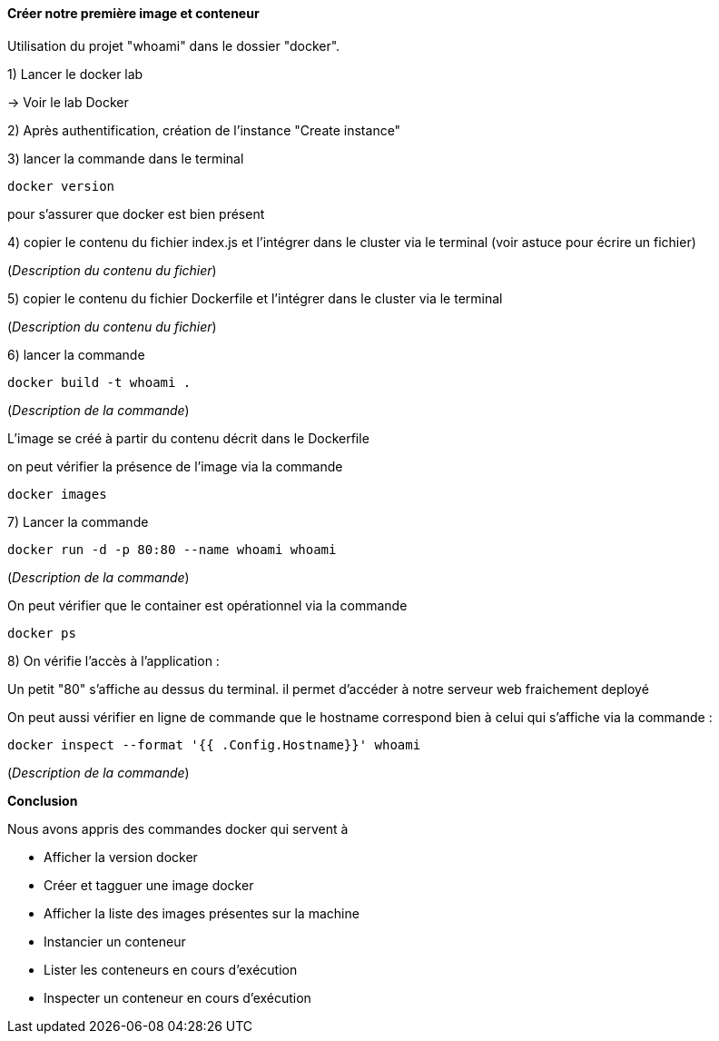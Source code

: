 ==== Créer notre première image et conteneur

Utilisation du projet "whoami" dans le dossier "docker".

1) Lancer le docker lab

-> [#pour_le_lab]#Voir le lab Docker#

2) Après authentification, création de l'instance "Create instance"

3) lancer la commande dans le terminal

[source,console]
----
docker version
----

pour s'assurer que docker est bien présent

4) copier le contenu du fichier index.js et l'intégrer dans le cluster via le terminal (voir astuce pour écrire un fichier)

(_Description du contenu du fichier_)


5) copier le contenu du fichier Dockerfile et l'intégrer dans le cluster via le terminal

(_Description du contenu du fichier_)

6) lancer la commande

[source,console]
----
docker build -t whoami . 
----

(_Description de la commande_)

L'image se créé à partir du contenu décrit dans le Dockerfile

on peut vérifier la présence de l'image via la commande

[source,console]
----
docker images
----

7) Lancer la commande

[source,console]
----
docker run -d -p 80:80 --name whoami whoami
----

(_Description de la commande_)

On peut vérifier que le container est opérationnel via la commande

[source,console]
----
docker ps
----

8) On vérifie l'accès à l'application :

Un petit "80" s'affiche au dessus du terminal. il permet d'accéder à notre serveur web fraichement deployé

On peut aussi vérifier en ligne de commande que le hostname correspond bien à celui qui s'affiche via la commande :

[source,console]
----
docker inspect --format '{{ .Config.Hostname}}' whoami
----

(_Description de la commande_)

*Conclusion*

Nous avons appris des commandes docker qui servent à

* Afficher la version docker
* Créer et tagguer une image docker
* Afficher la liste des images présentes sur la machine
* Instancier un conteneur
* Lister les conteneurs en cours d'exécution
* Inspecter un conteneur en cours d'exécution
